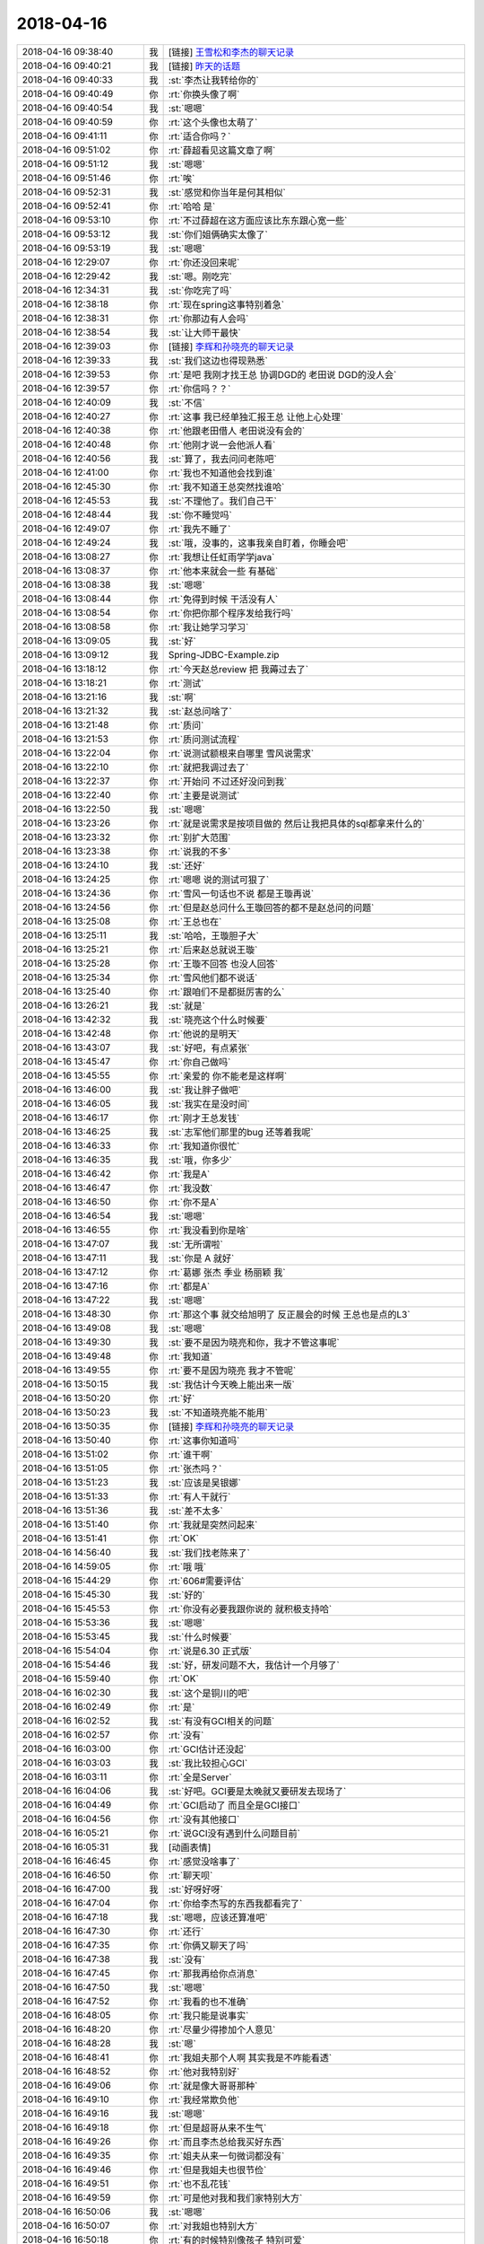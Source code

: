 2018-04-16
-------------

.. list-table::
   :widths: 25, 1, 60

   * - 2018-04-16 09:38:40
     - 我
     - [链接] `王雪松和李杰的聊天记录 <https://support.weixin.qq.com/cgi-bin/mmsupport-bin/readtemplate?t=page/favorite_record__w_unsupport>`_
   * - 2018-04-16 09:40:21
     - 我
     - [链接] `昨天的话题 <https://shimo.im/docs/EBV0X5rAADgT8luS>`_
   * - 2018-04-16 09:40:33
     - 我
     - :st:`李杰让我转给你的`
   * - 2018-04-16 09:40:49
     - 你
     - :rt:`你换头像了啊`
   * - 2018-04-16 09:40:54
     - 我
     - :st:`嗯嗯`
   * - 2018-04-16 09:40:59
     - 你
     - :rt:`这个头像也太萌了`
   * - 2018-04-16 09:41:11
     - 你
     - :rt:`适合你吗？`
   * - 2018-04-16 09:51:02
     - 你
     - :rt:`薛超看见这篇文章了啊`
   * - 2018-04-16 09:51:12
     - 我
     - :st:`嗯嗯`
   * - 2018-04-16 09:51:46
     - 你
     - :rt:`唉`
   * - 2018-04-16 09:52:31
     - 我
     - :st:`感觉和你当年是何其相似`
   * - 2018-04-16 09:52:41
     - 你
     - :rt:`哈哈 是`
   * - 2018-04-16 09:53:10
     - 你
     - :rt:`不过薛超在这方面应该比东东跟心宽一些`
   * - 2018-04-16 09:53:12
     - 我
     - :st:`你们姐俩确实太像了`
   * - 2018-04-16 09:53:19
     - 我
     - :st:`嗯嗯`
   * - 2018-04-16 12:29:07
     - 你
     - :rt:`你还没回来呢`
   * - 2018-04-16 12:29:42
     - 我
     - :st:`嗯。刚吃完`
   * - 2018-04-16 12:34:31
     - 我
     - :st:`你吃完了吗`
   * - 2018-04-16 12:38:18
     - 你
     - :rt:`现在spring这事特别着急`
   * - 2018-04-16 12:38:31
     - 你
     - :rt:`你那边有人会吗`
   * - 2018-04-16 12:38:54
     - 我
     - :st:`让大师干最快`
   * - 2018-04-16 12:39:03
     - 你
     - [链接] `李辉和孙晓亮的聊天记录 <https://support.weixin.qq.com/cgi-bin/mmsupport-bin/readtemplate?t=page/favorite_record__w_unsupport>`_
   * - 2018-04-16 12:39:33
     - 我
     - :st:`我们这边也得现熟悉`
   * - 2018-04-16 12:39:53
     - 你
     - :rt:`是吧 我刚才找王总 协调DGD的 老田说 DGD的没人会`
   * - 2018-04-16 12:39:57
     - 你
     - :rt:`你信吗？？`
   * - 2018-04-16 12:40:09
     - 我
     - :st:`不信`
   * - 2018-04-16 12:40:27
     - 你
     - :rt:`这事 我已经单独汇报王总 让他上心处理`
   * - 2018-04-16 12:40:38
     - 你
     - :rt:`他跟老田借人  老田说没有会的`
   * - 2018-04-16 12:40:48
     - 你
     - :rt:`他刚才说一会他派人看`
   * - 2018-04-16 12:40:56
     - 我
     - :st:`算了，我去问问老陈吧`
   * - 2018-04-16 12:41:00
     - 你
     - :rt:`我也不知道他会找到谁`
   * - 2018-04-16 12:45:30
     - 你
     - :rt:`我不知道王总突然找谁哈`
   * - 2018-04-16 12:45:53
     - 我
     - :st:`不理他了。我们自己干`
   * - 2018-04-16 12:48:44
     - 我
     - :st:`你不睡觉吗`
   * - 2018-04-16 12:49:07
     - 你
     - :rt:`我先不睡了`
   * - 2018-04-16 12:49:24
     - 我
     - :st:`哦，没事的，这事我亲自盯着，你睡会吧`
   * - 2018-04-16 13:08:27
     - 你
     - :rt:`我想让任虹雨学学java`
   * - 2018-04-16 13:08:37
     - 你
     - :rt:`他本来就会一些 有基础`
   * - 2018-04-16 13:08:38
     - 我
     - :st:`嗯嗯`
   * - 2018-04-16 13:08:44
     - 你
     - :rt:`免得到时候 干活没有人`
   * - 2018-04-16 13:08:54
     - 你
     - :rt:`你把你那个程序发给我行吗`
   * - 2018-04-16 13:08:58
     - 你
     - :rt:`我让她学习学习`
   * - 2018-04-16 13:09:05
     - 我
     - :st:`好`
   * - 2018-04-16 13:09:12
     - 我
     - Spring-JDBC-Example.zip
   * - 2018-04-16 13:18:12
     - 你
     - :rt:`今天赵总review 把 我薅过去了`
   * - 2018-04-16 13:18:21
     - 你
     - :rt:`测试`
   * - 2018-04-16 13:21:16
     - 我
     - :st:`啊`
   * - 2018-04-16 13:21:32
     - 我
     - :st:`赵总问啥了`
   * - 2018-04-16 13:21:48
     - 你
     - :rt:`质问`
   * - 2018-04-16 13:21:53
     - 你
     - :rt:`质问测试流程`
   * - 2018-04-16 13:22:04
     - 你
     - :rt:`说测试额根来自哪里 雪风说需求`
   * - 2018-04-16 13:22:10
     - 你
     - :rt:`就把我调过去了`
   * - 2018-04-16 13:22:37
     - 你
     - :rt:`开始问 不过还好没问到我`
   * - 2018-04-16 13:22:40
     - 你
     - :rt:`主要是说测试`
   * - 2018-04-16 13:22:50
     - 我
     - :st:`嗯嗯`
   * - 2018-04-16 13:23:26
     - 你
     - :rt:`就是说需求是按项目做的 然后让我把具体的sql都拿来什么的`
   * - 2018-04-16 13:23:32
     - 你
     - :rt:`别扩大范围`
   * - 2018-04-16 13:23:38
     - 你
     - :rt:`说我的不多`
   * - 2018-04-16 13:24:10
     - 我
     - :st:`还好`
   * - 2018-04-16 13:24:25
     - 你
     - :rt:`嗯嗯 说的测试可狠了`
   * - 2018-04-16 13:24:36
     - 你
     - :rt:`雪风一句话也不说 都是王璇再说`
   * - 2018-04-16 13:24:56
     - 你
     - :rt:`但是赵总问什么王璇回答的都不是赵总问的问题`
   * - 2018-04-16 13:25:08
     - 你
     - :rt:`王总也在`
   * - 2018-04-16 13:25:11
     - 我
     - :st:`哈哈，王璇胆子大`
   * - 2018-04-16 13:25:21
     - 你
     - :rt:`后来赵总就说王璇`
   * - 2018-04-16 13:25:28
     - 你
     - :rt:`王璇不回答 也没人回答`
   * - 2018-04-16 13:25:34
     - 你
     - :rt:`雪风他们都不说话`
   * - 2018-04-16 13:25:40
     - 你
     - :rt:`跟咱们不是都挺厉害的么`
   * - 2018-04-16 13:26:21
     - 我
     - :st:`就是`
   * - 2018-04-16 13:42:32
     - 我
     - :st:`晓亮这个什么时候要`
   * - 2018-04-16 13:42:48
     - 你
     - :rt:`他说的是明天`
   * - 2018-04-16 13:43:07
     - 我
     - :st:`好吧，有点紧张`
   * - 2018-04-16 13:45:47
     - 你
     - :rt:`你自己做吗`
   * - 2018-04-16 13:45:55
     - 你
     - :rt:`亲爱的 你不能老是这样啊`
   * - 2018-04-16 13:46:00
     - 我
     - :st:`我让胖子做吧`
   * - 2018-04-16 13:46:05
     - 我
     - :st:`我实在是没时间`
   * - 2018-04-16 13:46:17
     - 你
     - :rt:`刚才王总发钱`
   * - 2018-04-16 13:46:25
     - 我
     - :st:`志军他们那里的bug 还等着我呢`
   * - 2018-04-16 13:46:33
     - 你
     - :rt:`我知道你很忙`
   * - 2018-04-16 13:46:35
     - 我
     - :st:`哦，你多少`
   * - 2018-04-16 13:46:42
     - 你
     - :rt:`我是A`
   * - 2018-04-16 13:46:47
     - 你
     - :rt:`我没数`
   * - 2018-04-16 13:46:50
     - 你
     - :rt:`你不是A`
   * - 2018-04-16 13:46:54
     - 我
     - :st:`嗯嗯`
   * - 2018-04-16 13:46:55
     - 你
     - :rt:`我没看到你是啥`
   * - 2018-04-16 13:47:07
     - 我
     - :st:`无所谓啦`
   * - 2018-04-16 13:47:11
     - 我
     - :st:`你是 A 就好`
   * - 2018-04-16 13:47:12
     - 你
     - :rt:`葛娜 张杰 季业 杨丽颖 我`
   * - 2018-04-16 13:47:16
     - 你
     - :rt:`都是A`
   * - 2018-04-16 13:47:22
     - 我
     - :st:`嗯嗯`
   * - 2018-04-16 13:48:30
     - 你
     - :rt:`那这个事 就交给旭明了 反正晨会的时候 王总也是点的L3`
   * - 2018-04-16 13:49:08
     - 我
     - :st:`嗯嗯`
   * - 2018-04-16 13:49:30
     - 我
     - :st:`要不是因为晓亮和你，我才不管这事呢`
   * - 2018-04-16 13:49:48
     - 你
     - :rt:`我知道`
   * - 2018-04-16 13:49:55
     - 你
     - :rt:`要不是因为晓亮 我才不管呢`
   * - 2018-04-16 13:50:15
     - 我
     - :st:`我估计今天晚上能出来一版`
   * - 2018-04-16 13:50:20
     - 你
     - :rt:`好`
   * - 2018-04-16 13:50:23
     - 我
     - :st:`不知道晓亮能不能用`
   * - 2018-04-16 13:50:35
     - 你
     - [链接] `李辉和孙晓亮的聊天记录 <https://support.weixin.qq.com/cgi-bin/mmsupport-bin/readtemplate?t=page/favorite_record__w_unsupport>`_
   * - 2018-04-16 13:50:40
     - 你
     - :rt:`这事你知道吗`
   * - 2018-04-16 13:51:02
     - 你
     - :rt:`谁干啊`
   * - 2018-04-16 13:51:05
     - 你
     - :rt:`张杰吗？`
   * - 2018-04-16 13:51:23
     - 我
     - :st:`应该是吴银娜`
   * - 2018-04-16 13:51:33
     - 你
     - :rt:`有人干就行`
   * - 2018-04-16 13:51:36
     - 我
     - :st:`差不太多`
   * - 2018-04-16 13:51:40
     - 你
     - :rt:`我就是突然问起来`
   * - 2018-04-16 13:51:41
     - 你
     - :rt:`OK`
   * - 2018-04-16 14:56:40
     - 我
     - :st:`我们找老陈来了`
   * - 2018-04-16 14:59:05
     - 你
     - :rt:`哦 哦`
   * - 2018-04-16 15:44:29
     - 你
     - :rt:`606#需要评估`
   * - 2018-04-16 15:45:30
     - 我
     - :st:`好的`
   * - 2018-04-16 15:45:53
     - 你
     - :rt:`你没有必要我跟你说的 就积极支持哈`
   * - 2018-04-16 15:53:36
     - 我
     - :st:`嗯嗯`
   * - 2018-04-16 15:53:45
     - 我
     - :st:`什么时候要`
   * - 2018-04-16 15:54:04
     - 你
     - :rt:`说是6.30 正式版`
   * - 2018-04-16 15:54:46
     - 我
     - :st:`好，研发问题不大，我估计一个月够了`
   * - 2018-04-16 15:59:40
     - 你
     - :rt:`OK`
   * - 2018-04-16 16:02:30
     - 我
     - :st:`这个是铜川的吧`
   * - 2018-04-16 16:02:49
     - 你
     - :rt:`是`
   * - 2018-04-16 16:02:52
     - 我
     - :st:`有没有GCI相关的问题`
   * - 2018-04-16 16:02:57
     - 你
     - :rt:`没有`
   * - 2018-04-16 16:03:00
     - 你
     - :rt:`GCI估计还没起`
   * - 2018-04-16 16:03:03
     - 我
     - :st:`我比较担心GCI`
   * - 2018-04-16 16:03:11
     - 你
     - :rt:`全是Server`
   * - 2018-04-16 16:04:06
     - 我
     - :st:`好吧。GCI要是太晚就又要研发去现场了`
   * - 2018-04-16 16:04:49
     - 你
     - :rt:`GCI启动了 而且全是GCI接口`
   * - 2018-04-16 16:04:56
     - 你
     - :rt:`没有其他接口`
   * - 2018-04-16 16:05:21
     - 你
     - :rt:`说GCI没有遇到什么问题目前`
   * - 2018-04-16 16:05:31
     - 我
     - [动画表情]
   * - 2018-04-16 16:46:45
     - 你
     - :rt:`感觉没啥事了`
   * - 2018-04-16 16:46:50
     - 你
     - :rt:`聊天呗`
   * - 2018-04-16 16:47:00
     - 我
     - :st:`好呀好呀`
   * - 2018-04-16 16:47:04
     - 你
     - :rt:`你给李杰写的东西我都看完了`
   * - 2018-04-16 16:47:18
     - 我
     - :st:`嗯嗯，应该还算准吧`
   * - 2018-04-16 16:47:30
     - 你
     - :rt:`还行`
   * - 2018-04-16 16:47:35
     - 你
     - :rt:`你俩又聊天了吗`
   * - 2018-04-16 16:47:38
     - 我
     - :st:`没有`
   * - 2018-04-16 16:47:45
     - 你
     - :rt:`那我再给你点消息`
   * - 2018-04-16 16:47:50
     - 我
     - :st:`嗯嗯`
   * - 2018-04-16 16:47:52
     - 你
     - :rt:`我看的也不准确`
   * - 2018-04-16 16:48:05
     - 你
     - :rt:`我只能是说事实`
   * - 2018-04-16 16:48:20
     - 你
     - :rt:`尽量少得掺加个人意见`
   * - 2018-04-16 16:48:28
     - 我
     - :st:`嗯`
   * - 2018-04-16 16:48:41
     - 你
     - :rt:`我姐夫那个人啊 其实我是不咋能看透`
   * - 2018-04-16 16:48:52
     - 你
     - :rt:`他对我特别好`
   * - 2018-04-16 16:49:06
     - 你
     - :rt:`就是像大哥哥那种`
   * - 2018-04-16 16:49:10
     - 你
     - :rt:`我经常欺负他`
   * - 2018-04-16 16:49:16
     - 我
     - :st:`嗯嗯`
   * - 2018-04-16 16:49:18
     - 你
     - :rt:`但是超哥从来不生气`
   * - 2018-04-16 16:49:26
     - 你
     - :rt:`而且李杰总给我买好东西`
   * - 2018-04-16 16:49:35
     - 你
     - :rt:`姐夫从来一句微词都没有`
   * - 2018-04-16 16:49:46
     - 你
     - :rt:`但是我姐夫也很节俭`
   * - 2018-04-16 16:49:51
     - 你
     - :rt:`也不乱花钱`
   * - 2018-04-16 16:49:59
     - 你
     - :rt:`可是他对我和我们家特别大方`
   * - 2018-04-16 16:50:06
     - 我
     - :st:`嗯嗯`
   * - 2018-04-16 16:50:07
     - 你
     - :rt:`对我姐也特别大方`
   * - 2018-04-16 16:50:18
     - 你
     - :rt:`有的时候特别像孩子 特别可爱`
   * - 2018-04-16 16:50:27
     - 你
     - :rt:`他对很多事都好奇心很重`
   * - 2018-04-16 16:50:45
     - 你
     - :rt:`但有些事 大家都知道的常识的事  他都不知道`
   * - 2018-04-16 16:51:02
     - 你
     - :rt:`然后自己想明白以后就超级开心 笑得特别灿烂`
   * - 2018-04-16 16:51:10
     - 你
     - :rt:`就跟小孩一样`
   * - 2018-04-16 16:51:17
     - 我
     - :st:`嗯嗯`
   * - 2018-04-16 16:51:28
     - 你
     - :rt:`比如我们去动物园玩啥的`
   * - 2018-04-16 16:51:33
     - 你
     - :rt:`他就对什么都好奇`
   * - 2018-04-16 16:51:46
     - 你
     - :rt:`另外他特别粘李杰`
   * - 2018-04-16 16:51:55
     - 你
     - :rt:`干什么都喜欢李杰陪着他`
   * - 2018-04-16 16:52:04
     - 你
     - :rt:`比如去哪玩啊 逛街啊啥的`
   * - 2018-04-16 16:52:21
     - 你
     - :rt:`而且姐夫脾气挺好的 他并不是那种控制欲很强的人`
   * - 2018-04-16 16:52:31
     - 你
     - :rt:`这点跟老杨反倒特别不像`
   * - 2018-04-16 16:52:41
     - 我
     - :st:`嗯`
   * - 2018-04-16 16:53:02
     - 你
     - :rt:`我们出去玩的时候 一般都是我们决定干什么 他很少指挥大家干着干那的 他一般都是那个听安排干活的`
   * - 2018-04-16 16:53:24
     - 你
     - :rt:`当然也可能我看不出来他的控制欲`
   * - 2018-04-16 16:53:51
     - 你
     - :rt:`但整体上 他除了很懒以外 没啥别的很突出的点`
   * - 2018-04-16 16:53:58
     - 我
     - :st:`嗯`
   * - 2018-04-16 16:54:38
     - 你
     - :rt:`你知道李杰跟他前领导那事吧`
   * - 2018-04-16 16:54:42
     - 你
     - :rt:`闹得挺厉害的`
   * - 2018-04-16 16:54:55
     - 你
     - :rt:`就是他前领导喜欢她 然后领导媳妇知道了`
   * - 2018-04-16 16:55:03
     - 我
     - :st:`嗯嗯`
   * - 2018-04-16 16:55:16
     - 你
     - :rt:`当时姐夫就从来没有怀疑过李杰`
   * - 2018-04-16 16:55:23
     - 你
     - :rt:`一直维护着她`
   * - 2018-04-16 16:55:28
     - 你
     - :rt:`我其实挺惊讶的`
   * - 2018-04-16 16:55:33
     - 我
     - :st:`嗯`
   * - 2018-04-16 16:55:51
     - 你
     - :rt:`我姐也看不透他`
   * - 2018-04-16 16:56:16
     - 你
     - :rt:`我俩对我姐夫的总结就是 生活中非常大条`
   * - 2018-04-16 16:56:25
     - 你
     - :rt:`工作能力特别强`
   * - 2018-04-16 16:56:32
     - 你
     - :rt:`大概齐就是这些`
   * - 2018-04-16 16:57:07
     - 你
     - :rt:`我有几个机会单独跟我姐夫办事 他开车带我 我俩聊天 很多工作中的认知 他都挺高的`
   * - 2018-04-16 16:57:23
     - 你
     - :rt:`这跟他生活简直就是天壤之别`
   * - 2018-04-16 16:57:26
     - 我
     - :st:`嗯嗯，和我想的基本一样`
   * - 2018-04-16 16:57:36
     - 你
     - :rt:`那你说说`
   * - 2018-04-16 16:57:39
     - 你
     - :rt:`我基本说完了`
   * - 2018-04-16 16:57:50
     - 我
     - :st:`他把你们姐俩当成孩子看了`
   * - 2018-04-16 16:58:55
     - 你
     - :rt:`具体点`
   * - 2018-04-16 16:58:57
     - 我
     - :st:`或者说在他心里，你俩就是蚂蚁`
   * - 2018-04-16 16:59:21
     - 我
     - :st:`首先李杰现在这种认知肯定不在你姐夫的眼里`
   * - 2018-04-16 16:59:44
     - 我
     - :st:`他工作能力强本身就说明他不是一个简单的人`
   * - 2018-04-16 16:59:56
     - 你
     - :rt:`是 我觉得也是`
   * - 2018-04-16 17:00:03
     - 你
     - :rt:`他工作能力确实很强`
   * - 2018-04-16 17:00:09
     - 我
     - :st:`他大条只是他不关心这些事情而已`
   * - 2018-04-16 17:00:17
     - 你
     - :rt:`我俩觉得也是`
   * - 2018-04-16 17:00:26
     - 你
     - :rt:`就是根本没往心里去`
   * - 2018-04-16 17:00:34
     - 我
     - :st:`他不 care，所以就随着你们折腾，他无所谓`
   * - 2018-04-16 17:00:40
     - 你
     - :rt:`哈哈 是`
   * - 2018-04-16 17:01:03
     - 我
     - :st:`但是一旦到他关心的事情，如果不是按照他的想法，那么他就会有反应了`
   * - 2018-04-16 17:01:08
     - 你
     - :rt:`是`
   * - 2018-04-16 17:01:10
     - 你
     - :rt:`说的很对`
   * - 2018-04-16 17:01:14
     - 你
     - :rt:`说的非常对`
   * - 2018-04-16 17:01:22
     - 我
     - :st:`我也一样呀`
   * - 2018-04-16 17:01:49
     - 我
     - :st:`别说家里，就算是工作中，我不 care 的你们随便闹`
   * - 2018-04-16 17:02:09
     - 我
     - :st:`我 care 的才会非常认真`
   * - 2018-04-16 17:02:19
     - 你
     - :rt:`我觉得这不是什么问题`
   * - 2018-04-16 17:02:32
     - 你
     - :rt:`关键是怎么改变这种现状`
   * - 2018-04-16 17:02:38
     - 我
     - :st:`他对你们好，说明他知道轻重`
   * - 2018-04-16 17:02:48
     - 你
     - :rt:`而且很多人都这样啊`
   * - 2018-04-16 17:03:13
     - 我
     - :st:`你和东东就不是这样呀`
   * - 2018-04-16 17:03:27
     - 我
     - :st:`东东其实控制不了你`
   * - 2018-04-16 17:03:35
     - 我
     - :st:`他也做不到不 care 你`
   * - 2018-04-16 17:03:43
     - 你
     - :rt:`其实我觉得我跟我姐夫也不是我姐跟我姐夫这样`
   * - 2018-04-16 17:03:50
     - 我
     - :st:`因为你和他一样厉害，甚至比他还厉害`
   * - 2018-04-16 17:03:51
     - 你
     - :rt:`大部分时候我说话他都很听`
   * - 2018-04-16 17:03:56
     - 我
     - :st:`对`
   * - 2018-04-16 17:03:59
     - 我
     - :st:`这就是关键`
   * - 2018-04-16 17:04:10
     - 你
     - :rt:`换另一个角度`
   * - 2018-04-16 17:04:16
     - 你
     - :rt:`我对他要求不高`
   * - 2018-04-16 17:04:23
     - 我
     - :st:`你姐夫是把李杰当小孩来哄了`
   * - 2018-04-16 17:04:30
     - 你
     - :rt:`也就是他在我这 我不care的范围会很大`
   * - 2018-04-16 17:04:37
     - 你
     - :rt:`东东就不一样了`
   * - 2018-04-16 17:04:41
     - 你
     - :rt:`这是另一个话题`
   * - 2018-04-16 17:04:47
     - 你
     - :rt:`咱们再接着说李杰`
   * - 2018-04-16 17:04:52
     - 你
     - :rt:`但是李杰就完全不是`
   * - 2018-04-16 17:05:09
     - 你
     - :rt:`他跟我姐夫本身就有问题`
   * - 2018-04-16 17:05:29
     - 我
     - :st:`我觉得他们两个都有问题`
   * - 2018-04-16 17:05:30
     - 你
     - :rt:`就像你说的`
   * - 2018-04-16 17:05:40
     - 你
     - :rt:`他俩主动权都在我姐夫`
   * - 2018-04-16 17:05:43
     - 你
     - :rt:`你说说`
   * - 2018-04-16 17:05:57
     - 你
     - :rt:`李杰超级能委屈求全`
   * - 2018-04-16 17:06:13
     - 你
     - :rt:`这一点你一定要在你的分析里权重大些`
   * - 2018-04-16 17:06:14
     - 我
     - :st:`这次他俩吵架的原因你知道吗`
   * - 2018-04-16 17:06:19
     - 我
     - :st:`嗯嗯`
   * - 2018-04-16 17:06:30
     - 你
     - :rt:`大多数就是李杰嫌弃薛超`
   * - 2018-04-16 17:06:33
     - 你
     - :rt:`我跟你说`
   * - 2018-04-16 17:06:38
     - 你
     - :rt:`李杰特别爱干净`
   * - 2018-04-16 17:06:45
     - 你
     - :rt:`什么都收拾的很整齐`
   * - 2018-04-16 17:06:53
     - 你
     - :rt:`薛超又是个非常不修边幅的`
   * - 2018-04-16 17:07:01
     - 你
     - :rt:`就因为这不定超过多少次`
   * - 2018-04-16 17:07:16
     - 你
     - :rt:`夏天的时候 薛超想穿拖鞋出门 李杰不让`
   * - 2018-04-16 17:07:23
     - 你
     - :rt:`这件事都能吵起来`
   * - 2018-04-16 17:07:31
     - 你
     - :rt:`另外 薛超不做家务`
   * - 2018-04-16 17:07:43
     - 你
     - :rt:`不过他俩吵得最多的就是薛超打游戏`
   * - 2018-04-16 17:07:46
     - 你
     - :rt:`超级痴迷`
   * - 2018-04-16 17:07:54
     - 我
     - :st:`嗯嗯`
   * - 2018-04-16 17:07:56
     - 你
     - :rt:`无时无刻不在打`
   * - 2018-04-16 17:08:05
     - 你
     - :rt:`手游 电脑游`
   * - 2018-04-16 17:08:29
     - 你
     - :rt:`我觉得薛超人生中最大的两个乐趣就是工作和打游戏`
   * - 2018-04-16 17:08:31
     - 我
     - :st:`这些我知道，我是说这次的原因`
   * - 2018-04-16 17:08:41
     - 你
     - :rt:`我不知道啊`
   * - 2018-04-16 17:08:46
     - 你
     - :rt:`我不知道他来吵架`
   * - 2018-04-16 17:08:49
     - 你
     - :rt:`又吵架了吗`
   * - 2018-04-16 17:09:02
     - 你
     - :rt:`大部分都是薛超打游戏 不管孩子 不做家务`
   * - 2018-04-16 17:09:08
     - 我
     - :st:`薛超嫌李杰不早点回家看孩子`
   * - 2018-04-16 17:09:28
     - 你
     - :rt:`啊`
   * - 2018-04-16 17:09:30
     - 你
     - :rt:`是吗`
   * - 2018-04-16 17:09:36
     - 你
     - :rt:`那就是李杰工作呗`
   * - 2018-04-16 17:09:38
     - 你
     - :rt:`是吗`
   * - 2018-04-16 17:09:51
     - 我
     - :st:`是，薛超说话说得很重，李杰伤心了`
   * - 2018-04-16 17:10:03
     - 我
     - :st:`觉得没法和他交流了`
   * - 2018-04-16 17:10:09
     - 你
     - :rt:`说啥了`
   * - 2018-04-16 17:10:10
     - 你
     - :rt:`他`
   * - 2018-04-16 17:10:27
     - 我
     - :st:`我忘了，就是非常埋怨李杰`
   * - 2018-04-16 17:10:37
     - 你
     - :rt:`薛超有的时候是`
   * - 2018-04-16 17:10:50
     - 我
     - :st:`从两个人各自的角度看都没错`
   * - 2018-04-16 17:10:54
     - 你
     - :rt:`他那厉害劲上来 我都搞不定他`
   * - 2018-04-16 17:11:19
     - 你
     - :rt:`那就是怪李杰工作生活平衡的不好吗`
   * - 2018-04-16 17:11:25
     - 我
     - :st:`不是的`
   * - 2018-04-16 17:11:41
     - 你
     - :rt:`从两个人各自的角度看都没错--这两个角度指什么`
   * - 2018-04-16 17:13:42
     - 我
     - :st:`李杰觉得别人都不走，她一个新来的早早就走不好。薛超认为你刚上班，要是没事就早点回家呗`
   * - 2018-04-16 17:15:22
     - 我
     - :st:`这些事本身没啥，关键是两个人对事情的态度`
   * - 2018-04-16 17:15:37
     - 你
     - :rt:`没啥对错的`
   * - 2018-04-16 17:15:49
     - 你
     - :rt:`就是三观不同`
   * - 2018-04-16 17:15:52
     - 我
     - :st:`薛超是认为李杰总是工作优于孩子`
   * - 2018-04-16 17:17:35
     - 我
     - :st:`而李杰认为自己本身已经在尽力平衡了，薛超这么说她，她很不高兴，认为薛超不听她解释。从而联系到薛超平时不干活、不管孩子等等吧`
   * - 2018-04-16 17:17:52
     - 你
     - :rt:`唉`
   * - 2018-04-16 17:17:55
     - 你
     - :rt:`总是这样`
   * - 2018-04-16 17:18:08
     - 你
     - :rt:`李杰平时到孩子就有火呢`
   * - 2018-04-16 17:18:18
     - 你
     - :rt:`这就是我说她 忍`
   * - 2018-04-16 17:18:30
     - 你
     - :rt:`忍只是一时风平浪静`
   * - 2018-04-16 17:18:37
     - 你
     - :rt:`时间长了 终究会爆发的`
   * - 2018-04-16 17:18:50
     - 你
     - :rt:`你看到李杰问题有多厉害了吧`
   * - 2018-04-16 17:19:00
     - 你
     - :rt:`你记得那时候我跟东东因为他加班闹吗`
   * - 2018-04-16 17:19:02
     - 我
     - :st:`嗯嗯`
   * - 2018-04-16 17:19:11
     - 你
     - :rt:`几乎天天打`
   * - 2018-04-16 17:19:43
     - 我
     - :st:`李杰不能和你比`
   * - 2018-04-16 17:19:53
     - 我
     - :st:`而且她的性格也没法和你一样了`
   * - 2018-04-16 17:20:00
     - 你
     - :rt:`我不是跟她比`
   * - 2018-04-16 17:20:10
     - 我
     - :st:`所以，现在是要给她找一条路`
   * - 2018-04-16 17:20:12
     - 你
     - :rt:`相反 我觉得我和薛超一样`
   * - 2018-04-16 17:20:16
     - 你
     - :rt:`他跟东东一样`
   * - 2018-04-16 17:20:28
     - 你
     - :rt:`而且 关键是我跟东东打的时候 我自己也很难过`
   * - 2018-04-16 17:20:33
     - 你
     - :rt:`估计薛超也不好受`
   * - 2018-04-16 17:21:14
     - 我
     - :st:`其实我并不关心薛超是不是好受`
   * - 2018-04-16 17:21:46
     - 你
     - :rt:`我也不关心 我关心的是 李杰怎么才能走出来`
   * - 2018-04-16 17:21:52
     - 你
     - :rt:`别这么痛苦`
   * - 2018-04-16 17:22:13
     - 我
     - :st:`我的文章里面都写了，她要是能看懂，就有希望走出来`
   * - 2018-04-16 17:22:23
     - 我
     - :st:`你能看出来吗`
   * - 2018-04-16 17:22:32
     - 你
     - :rt:`就是培养强大的自我`
   * - 2018-04-16 17:22:39
     - 我
     - :st:`对`
   * - 2018-04-16 17:22:40
     - 你
     - :rt:`要掌握主动权`
   * - 2018-04-16 17:22:48
     - 你
     - :rt:`按照我的规则做事`
   * - 2018-04-16 17:22:54
     - 我
     - :st:`嗯嗯`
   * - 2018-04-16 17:23:01
     - 我
     - :st:`至少是平等的`
   * - 2018-04-16 17:23:03
     - 你
     - :rt:`是`
   * - 2018-04-16 17:23:05
     - 你
     - :rt:`你说的很对`
   * - 2018-04-16 17:23:17
     - 你
     - :rt:`你知道李杰的婆婆吧`
   * - 2018-04-16 17:23:24
     - 我
     - :st:`你看你现在比东东强势，我就不担心`
   * - 2018-04-16 17:23:25
     - 你
     - :rt:`李杰连她婆婆都搞不定`
   * - 2018-04-16 17:23:28
     - 我
     - :st:`嗯嗯`
   * - 2018-04-16 17:23:40
     - 你
     - :rt:`我都叫给过她方法 她也不听`
   * - 2018-04-16 17:23:45
     - 你
     - :rt:`我都懒得搭理他了`
   * - 2018-04-16 17:23:57
     - 你
     - :rt:`还诅咒我`
   * - 2018-04-16 17:23:58
     - 我
     - :st:`要先解决李杰的心魔`
   * - 2018-04-16 17:23:59
     - 你
     - :rt:`哈哈`
   * - 2018-04-16 17:24:21
     - 你
     - :rt:`其实我觉得 现在要培养李杰的是意识`
   * - 2018-04-16 17:24:27
     - 你
     - :rt:`先让他意识到这个点`
   * - 2018-04-16 17:24:37
     - 你
     - :rt:`其实我对东东或者是我婆婆也都是这样`
   * - 2018-04-16 17:24:53
     - 你
     - :rt:`发生一件事的时候 立马脑子就有印象这件事的走向`
   * - 2018-04-16 17:25:20
     - 你
     - :rt:`如果是想跟我抢地盘 就立马采取措施 止损`
   * - 2018-04-16 17:25:27
     - 你
     - :rt:`要是无所谓的 就闹去呗`
   * - 2018-04-16 17:25:28
     - 我
     - :st:`慢慢来吧，毕竟是几十年的经历，很难一下子改过来`
   * - 2018-04-16 17:25:37
     - 你
     - :rt:`李杰现在是一点这个意识都没有`
   * - 2018-04-16 17:25:55
     - 我
     - :st:`她不是没有`
   * - 2018-04-16 17:26:03
     - 我
     - :st:`她是因为恐惧`
   * - 2018-04-16 17:26:05
     - 你
     - :rt:`改松的时候 特别紧  该紧的时候又不管`
   * - 2018-04-16 17:26:12
     - 我
     - :st:`她不敢争`
   * - 2018-04-16 17:26:33
     - 你
     - :rt:`我说的意识还没有到争得时候`
   * - 2018-04-16 17:26:38
     - 你
     - :rt:`他连意识都没有`
   * - 2018-04-16 17:26:44
     - 我
     - :st:`不是的，她有`
   * - 2018-04-16 17:26:48
     - 你
     - :rt:`好吧`
   * - 2018-04-16 17:27:01
     - 我
     - :st:`其实你们两个的恐惧是一样的`
   * - 2018-04-16 17:27:19
     - 我
     - :st:`她是躲，你是争`
   * - 2018-04-16 17:27:36
     - 我
     - :st:`但是在绝对的力量面前，你俩是一样的害怕`
   * - 2018-04-16 17:27:59
     - 你
     - :rt:`好吧`
   * - 2018-04-16 17:28:02
     - 你
     - :rt:`我也不知道`
   * - 2018-04-16 17:28:12
     - 我
     - :st:`我给你举个例子`
   * - 2018-04-16 17:28:16
     - 我
     - :st:`工作中的`
   * - 2018-04-16 17:28:50
     - 我
     - :st:`去年有好几次和老杨开会，我都和老杨吵起来，你在边上就在劝`
   * - 2018-04-16 17:29:09
     - 我
     - :st:`你知道吗，你当时的情况就和李杰很相似`
   * - 2018-04-16 17:29:39
     - 我
     - :st:`很多时候我不和老杨吵不是因为他，是因为你`
   * - 2018-04-16 17:29:44
     - 你
     - :rt:`哦`
   * - 2018-04-16 17:29:46
     - 你
     - :rt:`是吧`
   * - 2018-04-16 17:30:01
     - 我
     - :st:`你可以想想当时你自己的感觉`
   * - 2018-04-16 17:30:45
     - 我
     - :st:`所以我才说，你们两个本质是一样的，只是程度不同`
   * - 2018-04-16 17:31:01
     - 我
     - :st:`而且李杰对你的依赖特别强`
   * - 2018-04-16 17:31:07
     - 你
     - :rt:`那有恐惧的人都这样吧`
   * - 2018-04-16 17:31:12
     - 你
     - :rt:`对我依赖吗`
   * - 2018-04-16 17:31:14
     - 我
     - :st:`嗯嗯`
   * - 2018-04-16 17:31:15
     - 你
     - :rt:`我没发现啊`
   * - 2018-04-16 17:31:21
     - 我
     - :st:`我先去开会`
   * - 2018-04-16 17:31:24
     - 你
     - :rt:`好`
   * - 2018-04-16 17:31:37
     - 你
     - :rt:`我今天没事 想早点回家哈`
   * - 2018-04-16 17:31:42
     - 我
     - :st:`好吧`
   * - 2018-04-16 17:31:46
     - 你
     - :rt:`你去开会吧`
   * - 2018-04-16 17:53:33
     - 我
     - :st:`你还没和我说说你发现的恐惧呢`
   * - 2018-04-16 17:53:50
     - 你
     - :rt:`我发现的恐惧`
   * - 2018-04-16 17:53:53
     - 你
     - :rt:`啥时候跟你说的`
   * - 2018-04-16 17:54:02
     - 你
     - :rt:`我发现我恐惧的地方特别多`
   * - 2018-04-16 17:54:03
     - 我
     - :st:`前天呀`
   * - 2018-04-16 17:54:06
     - 你
     - :rt:`嗯嗯`
   * - 2018-04-16 17:54:17
     - 你
     - :rt:`就是发现恐惧的地方特别多`
   * - 2018-04-16 17:54:25
     - 我
     - :st:`嗯嗯`
   * - 2018-04-16 17:55:42
     - 你
     - :rt:`我觉得是我自己有意识了`
   * - 2018-04-16 17:55:49
     - 你
     - :rt:`就像我跟你说的`
   * - 2018-04-16 17:55:54
     - 我
     - :st:`嗯嗯`
   * - 2018-04-16 17:56:16
     - 你
     - :rt:`比如我在做什么事的时候 可以分裂出来另一个我 观察处于事情中的我`
   * - 2018-04-16 17:56:29
     - 我
     - :st:`哈哈，太厉害了`
   * - 2018-04-16 17:56:31
     - 你
     - :rt:`我会发现 这个我在害怕`
   * - 2018-04-16 17:56:35
     - 你
     - :rt:`这有什么厉害的`
   * - 2018-04-16 17:56:43
     - 我
     - :st:`这很关键呀`
   * - 2018-04-16 17:56:57
     - 我
     - :st:`没有这个分裂出来的，就没有自我呀`
   * - 2018-04-16 17:57:04
     - 你
     - :rt:`那天我和东东逛街 说给他买衣服`
   * - 2018-04-16 17:57:15
     - 你
     - :rt:`结果他一件没买 我自己买了好几件`
   * - 2018-04-16 17:57:24
     - 你
     - :rt:`然后我就特别不好意思 一直跟他解释`
   * - 2018-04-16 17:57:31
     - 你
     - :rt:`其实东东肯定不会跟我计较啦`
   * - 2018-04-16 17:57:35
     - 我
     - :st:`嗯嗯`
   * - 2018-04-16 17:57:44
     - 你
     - :rt:`但是我就一直说没给老公买啥的`
   * - 2018-04-16 17:57:45
     - 我
     - :st:`这和恐惧有啥关系`
   * - 2018-04-16 17:57:53
     - 你
     - :rt:`我就发现我是害怕他生气啊`
   * - 2018-04-16 17:58:01
     - 你
     - :rt:`没关系吗`
   * - 2018-04-16 17:58:03
     - 我
     - :st:`哦`
   * - 2018-04-16 17:58:04
     - 你
     - :rt:`有吧`
   * - 2018-04-16 17:58:14
     - 我
     - :st:`你会害怕他生气？`
   * - 2018-04-16 17:58:19
     - 你
     - :rt:`反正就是这些小点会很多啊`
   * - 2018-04-16 17:58:23
     - 我
     - :st:`嗯嗯`
   * - 2018-04-16 17:58:24
     - 你
     - :rt:`会啊`
   * - 2018-04-16 17:58:27
     - 你
     - :rt:`会`
   * - 2018-04-16 17:58:29
     - 我
     - :st:`我确实有点意外`
   * - 2018-04-16 17:58:39
     - 我
     - :st:`不觉得这事会让你恐惧`
   * - 2018-04-16 17:58:53
     - 你
     - :rt:`这个是我小时候的一个影响`
   * - 2018-04-16 17:59:01
     - 你
     - :rt:`你说你发现我的两个恐惧`
   * - 2018-04-16 17:59:06
     - 你
     - :rt:`其实我还有别的`
   * - 2018-04-16 17:59:15
     - 我
     - :st:`嗯嗯`
   * - 2018-04-16 17:59:30
     - 你
     - :rt:`只是没表现出来 你不知道而已`
   * - 2018-04-16 17:59:38
     - 我
     - :st:`是`
   * - 2018-04-16 17:59:59
     - 你
     - :rt:`就是说 我现在明白了这些恐惧`
   * - 2018-04-16 18:00:20
     - 你
     - :rt:`就是当我面对这些事的时候 会有不安、害怕。。。等等 以前我不知道为什么`
   * - 2018-04-16 18:00:28
     - 我
     - :st:`嗯嗯`
   * - 2018-04-16 18:00:29
     - 你
     - :rt:`当然你问起来的时候 我有很多理由。。。`
   * - 2018-04-16 18:00:35
     - 你
     - :rt:`其实我也不知道为什么`
   * - 2018-04-16 18:00:45
     - 你
     - :rt:`但是我现在发现 这些就是恐惧`
   * - 2018-04-16 18:00:50
     - 你
     - :rt:`超级多`
   * - 2018-04-16 18:00:57
     - 你
     - :rt:`你比如李杰加班这事`
   * - 2018-04-16 18:01:00
     - 你
     - :rt:`其实我也有`
   * - 2018-04-16 18:01:04
     - 我
     - :st:`哈哈，冠冕堂皇的利益`
   * - 2018-04-16 18:01:08
     - 你
     - :rt:`是`
   * - 2018-04-16 18:01:17
     - 你
     - :rt:`李杰为什么加班`
   * - 2018-04-16 18:01:24
     - 你
     - :rt:`没活干的时候为什么还要加班呢`
   * - 2018-04-16 18:01:39
     - 你
     - :rt:`李杰会说 别人没走我走了多不好`
   * - 2018-04-16 18:01:46
     - 你
     - :rt:`其实想想这句话很有问题`
   * - 2018-04-16 18:01:52
     - 我
     - :st:`嗯嗯，接着说`
   * - 2018-04-16 18:02:07
     - 你
     - :rt:`如果领导关注坐班的 会跟自己升职加薪相关  那无所谓啦`
   * - 2018-04-16 18:02:14
     - 你
     - :rt:`耗着呗`
   * - 2018-04-16 18:02:33
     - 你
     - :rt:`可是只是因为别人没走就不走 是不是有点太谨慎了`
   * - 2018-04-16 18:03:20
     - 你
     - :rt:`我也不知道 就是说 违背自己本能（快乐）去做事的时候 必须要想清楚 是不是恐惧在作祟`
   * - 2018-04-16 18:03:35
     - 我
     - :st:`说得好`
   * - 2018-04-16 18:03:39
     - 你
     - :rt:`如果是 尽快识别出来`
   * - 2018-04-16 18:03:51
     - 你
     - :rt:`我发现几乎全部都是`
   * - 2018-04-16 18:04:04
     - 你
     - :rt:`如果真的是因为快乐做事 就不会有那么多情绪了`
   * - 2018-04-16 18:04:23
     - 我
     - :st:`嗯嗯`
   * - 2018-04-16 18:04:26
     - 你
     - :rt:`比如说 薛超懒 只是因为懒让他快乐`
   * - 2018-04-16 18:04:38
     - 你
     - :rt:`如果运动能让他快乐 他早运动去了`
   * - 2018-04-16 18:04:42
     - 我
     - :st:`没错`
   * - 2018-04-16 18:05:09
     - 你
     - :rt:`所以我就说 我感觉自己总有另一个我存在 当我不舒服的时候 他就会出来`
   * - 2018-04-16 18:05:23
     - 你
     - :rt:`然后悄悄的告诉我 是我的恐惧在作祟`
   * - 2018-04-16 18:05:30
     - 你
     - :rt:`其实没事的`
   * - 2018-04-16 18:05:34
     - 我
     - :st:`嗯嗯`
   * - 2018-04-16 18:05:43
     - 你
     - :rt:`现在这种感觉越来越明显`
   * - 2018-04-16 18:05:57
     - 你
     - :rt:`当我知道是我的恐惧在作祟的时候 有两个结果`
   * - 2018-04-16 18:06:25
     - 你
     - :rt:`一个是我敢去做 当然得分析好形式啊 保证安全，另一个是我没那么不舒服了`
   * - 2018-04-16 18:06:31
     - 我
     - :st:`嗯嗯`
   * - 2018-04-16 18:06:33
     - 我
     - :st:`你从什么时候开始有这种感觉的`
   * - 2018-04-16 18:06:42
     - 你
     - :rt:`就从你那天晚上跟我说完`
   * - 2018-04-16 18:06:45
     - 你
     - :rt:`我就有了`
   * - 2018-04-16 18:06:55
     - 我
     - :st:`哈哈`
   * - 2018-04-16 18:06:59
     - 你
     - :rt:`以前没有 或者说非常朦胧`
   * - 2018-04-16 18:07:25
     - 我
     - :st:`你最近开窍的速度有点快呀[呲牙]`
   * - 2018-04-16 18:07:31
     - 你
     - :rt:`哈哈`
   * - 2018-04-16 18:07:32
     - 你
     - :rt:`是呢`
   * - 2018-04-16 18:07:37
     - 你
     - :rt:`是够快的吧`
   * - 2018-04-16 18:07:42
     - 我
     - :st:`嗯嗯`
   * - 2018-04-16 18:07:54
     - 我
     - :st:`太好了，你有这种感觉，后面就好办了`
   * - 2018-04-16 18:07:55
     - 你
     - :rt:`我只是自己做不到 每次都得你告诉我`
   * - 2018-04-16 18:08:03
     - 你
     - :rt:`嗯嗯`
   * - 2018-04-16 18:08:05
     - 你
     - :rt:`是的`
   * - 2018-04-16 18:08:14
     - 你
     - :rt:`这个点非常重要`
   * - 2018-04-16 18:08:23
     - 我
     - :st:`那么很多战术级的东西就可以教你了`
   * - 2018-04-16 18:08:30
     - 你
     - :rt:`是的`
   * - 2018-04-16 18:08:35
     - 你
     - :rt:`你说的很对`
   * - 2018-04-16 18:08:41
     - 你
     - :rt:`你看现在我都不怎么跟你吵了`
   * - 2018-04-16 18:08:44
     - 你
     - :rt:`你没发现吗`
   * - 2018-04-16 18:08:47
     - 我
     - :st:`嗯嗯`
   * - 2018-04-16 18:09:02
     - 你
     - :rt:`就是能控制住火了`
   * - 2018-04-16 18:09:24
     - 我
     - :st:`嗯嗯`
   * - 2018-04-16 18:09:42
     - 你
     - :rt:`所谓三思而后行`
   * - 2018-04-16 18:09:52
     - 你
     - :rt:`我现在有一思了`
   * - 2018-04-16 18:09:57
     - 你
     - :rt:`我以前从来不思考`
   * - 2018-04-16 18:10:00
     - 我
     - :st:`嗯嗯`
   * - 2018-04-16 18:10:08
     - 你
     - :rt:`什么事都是平本能做事`
   * - 2018-04-16 18:10:26
     - 你
     - :rt:`没了 我说完了`
   * - 2018-04-16 18:10:34
     - 我
     - :st:`我太高兴了，你总是能给我惊喜`
   * - 2018-04-16 18:10:49
     - 你
     - :rt:`是吧 你看咱俩沟通多高效`
   * - 2018-04-16 18:11:02
     - 你
     - :rt:`就半个小时的时间 我就想明白了`
   * - 2018-04-16 18:11:07
     - 我
     - :st:`嗯嗯`
   * - 2018-04-16 18:11:15
     - 我
     - :st:`所以还是得多沟通`
   * - 2018-04-16 18:11:21
     - 你
     - :rt:`你听我说的是不是我都掌握了`
   * - 2018-04-16 18:11:29
     - 你
     - :rt:`而且我还自己发现新的恐惧了`
   * - 2018-04-16 18:11:30
     - 我
     - :st:`现在基本上是我一说你就明白了`
   * - 2018-04-16 18:11:33
     - 我
     - :st:`没错`
   * - 2018-04-16 18:11:39
     - 我
     - :st:`思路很清晰`
   * - 2018-04-16 18:11:45
     - 你
     - :rt:`是`
   * - 2018-04-16 18:12:00
     - 我
     - :st:`以前是我得反复说`
   * - 2018-04-16 18:12:13
     - 你
     - :rt:`形而上者`
   * - 2018-04-16 18:12:18
     - 我
     - :st:`得等着你自己慢慢想明白`
   * - 2018-04-16 18:12:23
     - 你
     - :rt:`你记得你跟我说过`
   * - 2018-04-16 18:31:13
     - 我
     - :st:`你要走了吗`
   * - 2018-04-16 18:32:52
     - 你
     - :rt:`是`